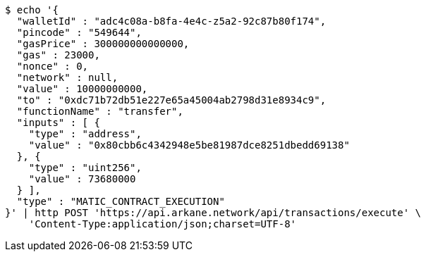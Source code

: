[source,bash]
----
$ echo '{
  "walletId" : "adc4c08a-b8fa-4e4c-z5a2-92c87b80f174",
  "pincode" : "549644",
  "gasPrice" : 300000000000000,
  "gas" : 23000,
  "nonce" : 0,
  "network" : null,
  "value" : 10000000000,
  "to" : "0xdc71b72db51e227e65a45004ab2798d31e8934c9",
  "functionName" : "transfer",
  "inputs" : [ {
    "type" : "address",
    "value" : "0x80cbb6c4342948e5be81987dce8251dbedd69138"
  }, {
    "type" : "uint256",
    "value" : 73680000
  } ],
  "type" : "MATIC_CONTRACT_EXECUTION"
}' | http POST 'https://api.arkane.network/api/transactions/execute' \
    'Content-Type:application/json;charset=UTF-8'
----